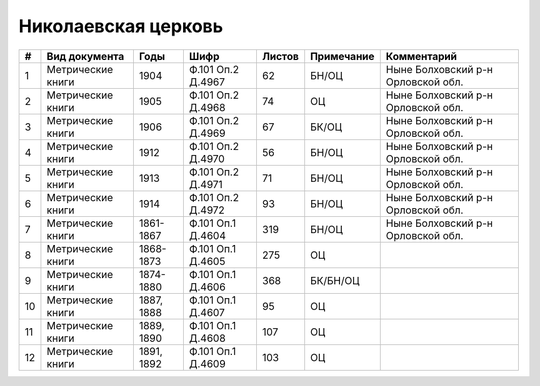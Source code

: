 
.. Church datasheet RST template
.. Autogenerated by cfp-sphinx.py

.. index:: Николаевская церковь

Николаевская церковь
====================

.. list-table::
   :header-rows: 1

   * - #
     - Вид документа
     - Годы
     - Шифр
     - Листов
     - Примечание
     - Комментарий

   * - 1
     - Метрические книги
     - 1904
     - Ф.101 Оп.2 Д.4967
     - 62
     - БН/ОЦ
     - Ныне Болховский р-н Орловской обл.
   * - 2
     - Метрические книги
     - 1905
     - Ф.101 Оп.2 Д.4968
     - 74
     - ОЦ
     - Ныне Болховский р-н Орловской обл.
   * - 3
     - Метрические книги
     - 1906
     - Ф.101 Оп.2 Д.4969
     - 67
     - БК/ОЦ
     - Ныне Болховский р-н Орловской обл.
   * - 4
     - Метрические книги
     - 1912
     - Ф.101 Оп.2 Д.4970
     - 56
     - БН/ОЦ
     - Ныне Болховский р-н Орловской обл.
   * - 5
     - Метрические книги
     - 1913
     - Ф.101 Оп.2 Д.4971
     - 71
     - БН/ОЦ
     - Ныне Болховский р-н Орловской обл.
   * - 6
     - Метрические книги
     - 1914
     - Ф.101 Оп.2 Д.4972
     - 93
     - БН/ОЦ
     - Ныне Болховский р-н Орловской обл.
   * - 7
     - Метрические книги
     - 1861-1867
     - Ф.101 Оп.1 Д.4604
     - 319
     - БН/ОЦ
     - Ныне Болховский р-н Орловской обл.
   * - 8
     - Метрические книги
     - 1868-1873
     - Ф.101 Оп.1 Д.4605
     - 275
     - ОЦ
     - 
   * - 9
     - Метрические книги
     - 1874-1880
     - Ф.101 Оп.1 Д.4606
     - 368
     - БК/БН/ОЦ
     - 
   * - 10
     - Метрические книги
     - 1887, 1888
     - Ф.101 Оп.1 Д.4607
     - 95
     - ОЦ
     - 
   * - 11
     - Метрические книги
     - 1889, 1890
     - Ф.101 Оп.1 Д.4608
     - 107
     - ОЦ
     - 
   * - 12
     - Метрические книги
     - 1891, 1892
     - Ф.101 Оп.1 Д.4609
     - 103
     - ОЦ
     - 


